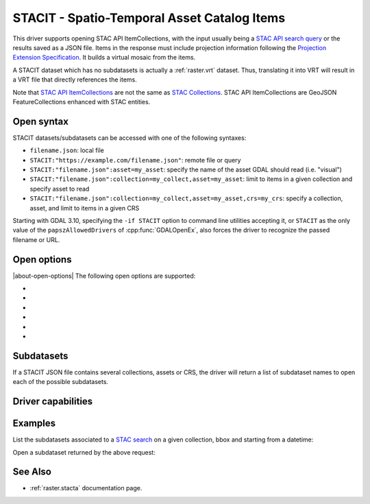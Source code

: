 .. _raster.stacit:

================================================================================
STACIT - Spatio-Temporal Asset Catalog Items
================================================================================

.. versionadded:: 3.4

.. shortname:: STACIT

.. built_in_by_default::

This driver supports opening STAC API ItemCollections, with the input usually being a `STAC API search query <https://github.com/radiantearth/stac-api-spec/tree/main/item-search>`_
or the results saved as a JSON file. Items in the response must include projection information following the
`Projection Extension Specification <https://github.com/stac-extensions/projection/>`_.
It builds a virtual mosaic from the items.

A STACIT dataset which has no subdatasets is actually a :ref:`raster.vrt` dataset.
Thus, translating it into VRT will result in a VRT file that directly references the items.

Note that `STAC API ItemCollections <https://github.com/radiantearth/stac-api-spec/blob/main/fragments/itemcollection/README.md>`_
are not the same as  `STAC Collections <https://github.com/radiantearth/stac-spec/tree/master/collection-spec>`_.
STAC API ItemCollections are GeoJSON FeatureCollections enhanced with STAC entities.

Open syntax
-----------

STACIT datasets/subdatasets can be accessed with one of the following syntaxes:

* ``filename.json``: local file

* ``STACIT:"https://example.com/filename.json"``: remote file or query

* ``STACIT:"filename.json":asset=my_asset``: specify the name of the asset GDAL should read (i.e. "visual")

* ``STACIT:"filename.json":collection=my_collect,asset=my_asset``: limit to items in a given collection and specify asset to read

* ``STACIT:"filename.json":collection=my_collect,asset=my_asset,crs=my_crs``: specify a collection, asset, and limit to items in a given CRS

Starting with GDAL 3.10, specifying the ``-if STACIT`` option to command line utilities
accepting it, or ``STACIT`` as the only value of the ``papszAllowedDrivers`` of
:cpp:func:`GDALOpenEx`, also forces the driver to recognize the passed
filename or URL.

Open options
------------

|about-open-options|
The following open options are supported:

-  .. oo:: MAX_ITEMS
      :choices: <integer>
      :default: 1000

      Maximum number of items fetched. 0=unlimited.

-  .. oo:: COLLECTION

      Name of collection to filter items.

-  .. oo:: CRS

      Name of CRS to filter items.

-  .. oo:: ASSET

      Name of asset to read.

-  .. oo:: RESOLUTION
      :choices: AVERAGE, HIGHEST, LOWEST
      :default: AVERAGE

      Strategy to use to determine dataset resolution.

-  .. oo:: OVERLAP_STRATEGY
      :choices: REMOVE_IF_NO_NODATA, USE_ALL, USE_MOST_RECENT
      :default: REMOVE_IF_NO_NODATA
      :since: 3.9.1

      Strategy to use when the ItemCollections contains overlapping items, and
      that some items are fully covered by other items that are more recent.

      Starting with GDAL 3.9.1, the ``REMOVE_IF_NO_NODATA`` strategy is applied
      by default. The STACIT virtual mosaic will omit fully covered items,
      only if no band declares a nodata value.
      (Note that the determination whether a band has a nodata value of not is
      done by opening one of the items, and assuming it is representative of
      the characteristics of the others in the collection).

      This strategy can be forced in all cases by selecting the ``USE_MOST_RECENT``
      strategy (this was the strategy applied prior to 3.9.1)

      The ``USE_ALL`` strategy always causes all items to be listed in the virtual
      mosaic, with the most recent ones being rendered on top of the less recent ones.


Subdatasets
-----------

If a STACIT JSON file contains several collections, assets or CRS,
the driver will return a list of subdataset names to open each of the possible
subdatasets.

Driver capabilities
-------------------

.. supports_virtualio::

Examples
--------

List the subdatasets associated to a `STAC search <https://github.com/radiantearth/stac-api-spec/tree/master/item-search>`_
on a given collection, bbox and starting from a datetime:

.. tabs::

   .. code-tab:: bash

    gdalinfo "STACIT:\"https://planetarycomputer.microsoft.com/api/stac/v1/search?collections=naip&bbox=-100,40,-99,41&datetime=2019-01-01T00:00:00Z%2F..\""
    # from GDAL 3.11+
    gdal raster info "STACIT:\"https://planetarycomputer.microsoft.com/api/stac/v1/search?collections=naip&bbox=-100,40,-99,41&datetime=2019-01-01T00:00:00Z%2F..\""


   .. code-tab:: ps1

    gdalinfo 'STACIT:\"https://planetarycomputer.microsoft.com/api/stac/v1/search?collections=naip&bbox=-100,40,-99,41&datetime=2019-01-01T00:00:00Z%2F..\"'
    # from GDAL 3.11+
    gdal raster info 'STACIT:\"https://planetarycomputer.microsoft.com/api/stac/v1/search?collections=naip&bbox=-100,40,-99,41&datetime=2019-01-01T00:00:00Z%2F..\"'

   .. group-tab:: Python

      .. literalinclude :: examples/drivers/raster/stacit.py
         :language: python
         :start-after: # Example 1
         :end-before: # Example 2

Open a subdataset returned by the above request:

.. tabs::

   .. code-tab:: bash

    gdalinfo "STACIT:\"https://planetarycomputer.microsoft.com/api/stac/v1/search?collections=naip&bbox=-100,40,-99,41&datetime=2019-01-01T00:00:00Z%2F..\":asset=image"
    # from GDAL 3.11+
    gdal raster info "STACIT:\"https://planetarycomputer.microsoft.com/api/stac/v1/search?collections=naip&bbox=-100,40,-99,41&datetime=2019-01-01T00:00:00Z%2F..\":asset=image"

   .. code-tab:: ps1

    gdalinfo 'STACIT:\"https://planetarycomputer.microsoft.com/api/stac/v1/search?collections=naip&bbox=-100,40,-99,41&datetime=2019-01-01T00:00:00Z%2F..\":asset=image'
    # from GDAL 3.11+
    gdal raster info 'STACIT:\"https://planetarycomputer.microsoft.com/api/stac/v1/search?collections=naip&bbox=-100,40,-99,41&datetime=2019-01-01T00:00:00Z%2F..\":asset=image'

   .. group-tab:: Python

      .. literalinclude :: examples/drivers/raster/stacit.py
         :language: python
         :start-after: # Example 2


See Also
--------

-  :ref:`raster.stacta` documentation page.
